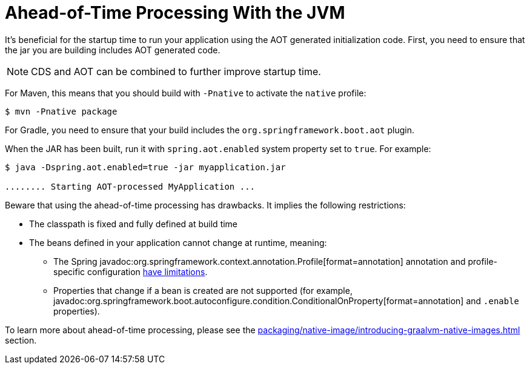 [[packaging.aot]]
= Ahead-of-Time Processing With the JVM

It's beneficial for the startup time to run your application using the AOT generated initialization code.
First, you need to ensure that the jar you are building includes AOT generated code.

NOTE: CDS and AOT can be combined to further improve startup time.

For Maven, this means that you should build with `-Pnative` to activate the `native` profile:

[source,shell]
----
$ mvn -Pnative package
----

For Gradle, you need to ensure that your build includes the `+org.springframework.boot.aot+` plugin.

When the JAR has been built, run it with `spring.aot.enabled` system property set to `true`. For example:

[source,shell]
----
$ java -Dspring.aot.enabled=true -jar myapplication.jar

........ Starting AOT-processed MyApplication ...
----

Beware that using the ahead-of-time processing has drawbacks.
It implies the following restrictions:

* The classpath is fixed and fully defined at build time
* The beans defined in your application cannot change at runtime, meaning:
- The Spring javadoc:org.springframework.context.annotation.Profile[format=annotation] annotation and profile-specific configuration xref:how-to:aot.adoc#howto.aot.conditions[have limitations].
- Properties that change if a bean is created are not supported (for example, javadoc:org.springframework.boot.autoconfigure.condition.ConditionalOnProperty[format=annotation] and `.enable` properties).

To learn more about ahead-of-time processing, please see the xref:packaging/native-image/introducing-graalvm-native-images.adoc#packaging.native-image.introducing-graalvm-native-images.understanding-aot-processing[] section.
